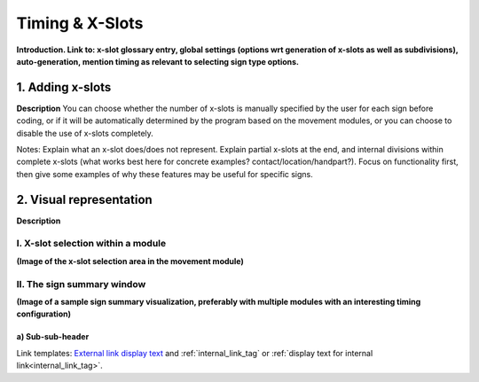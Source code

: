 .. todo::
    Choose sign examples
        Partial x-slot at the end 
        Subdivisions (within all x-slots)
        Summary window
    Subjects to tackle:
        Expected program behaviour
            Adding/editing/removing x-slots in an existing sign
            Changing x-slot associations in an existing sign
            Changing x-slot settings partway through creating a corpus

.. comment::
  This will also include a section on how modules get linked to x-slots, but this may end up moving if it fits better elsewhere

.. _timing_page:

****************
Timing & X-Slots
****************

**Introduction. Link to: x-slot glossary entry, global settings (options wrt generation of x-slots as well as subdivisions), auto-generation, mention timing as relevant to selecting sign type options.**

.. _adding_x-slots:

1. Adding x-slots
`````````````````

**Description** You can choose whether the number of x-slots is manually specified by the user for each sign before coding, or if it will be automatically determined by the program based on the movement modules, or you can choose to disable the use of x-slots completely.

Notes: Explain what an x-slot does/does not represent. Explain partial x-slots at the end, and internal divisions within complete x-slots (what works best here for concrete examples? contact/location/handpart?). Focus on functionality first, then give some examples of why these features may be useful for specific signs.

.. _visual_representation:

2. Visual representation
````````````````````````

**Description**

.. _x-slot_selection:

I. X-slot selection within a module
===================================

**(Image of the x-slot selection area in the movement module)**

.. _sign_summary:

II. The sign summary window
===========================

**(Image of a sample sign summary visualization, preferably with multiple modules with an interesting timing configuration)**



.. _sample_section_lower:

a) Sub-sub-header
~~~~~~~~~~~~~~~~~

Link templates: `External link display text <URL>`_ and :ref:`internal_link_tag` or :ref:`display text for internal link<internal_link_tag>`.






